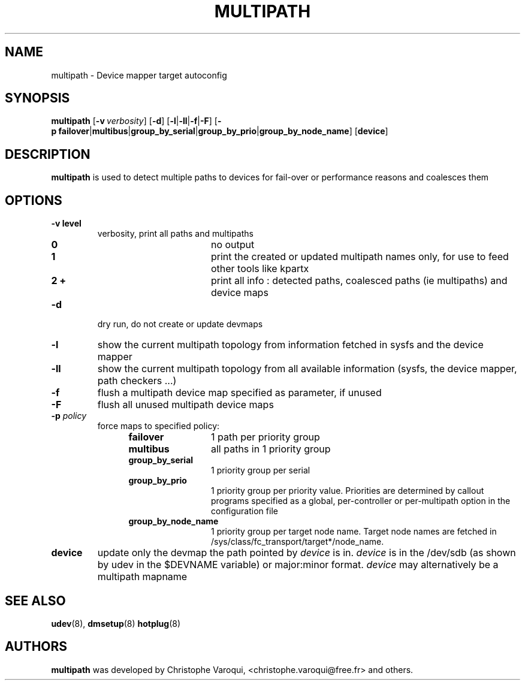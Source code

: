 .TH MULTIPATH 8 "July 2006" "" "Linux Administrator's Manual"
.SH NAME
multipath \- Device mapper target autoconfig
.SH SYNOPSIS
.B multipath
.RB [\| \-v\ \c
.IR verbosity \|]
.RB [\| \-d \|]
.RB [\| \-l | \-ll | \-f | \-F \|]
.RB [\| \-p\ \c
.BR failover | multibus | group_by_serial | group_by_prio | group_by_node_name \|]
.RB [\| device \|]
.SH DESCRIPTION
.B multipath
is used to detect multiple paths to devices for fail-over or performance reasons and coalesces them
.SH OPTIONS
.TP
.B \-v " level"
verbosity, print all paths and multipaths
.RS 1.2i
.TP 1.2i
.B 0
no output
.TP
.B 1
print the created or updated multipath names only, for use to feed other tools like kpartx
.TP
.B 2 +
print all info : detected paths, coalesced paths (ie multipaths) and device maps
.RE
.TP
.B \-d
dry run, do not create or update devmaps
.TP
.B \-l
show the current multipath topology from information fetched in sysfs and the device mapper
.TP
.B \-ll
show the current multipath topology from all available information (sysfs, the device mapper, path checkers ...)
.TP
.B \-f
flush a multipath device map specified as parameter, if unused
.TP
.B \-F
flush all unused multipath device maps
.TP
.BI \-p " policy"
force maps to specified policy:
.RS 1.2i
.TP 1.2i
.B failover
1 path per priority group
.TP
.B multibus
all paths in 1 priority group
.TP
.B group_by_serial
1 priority group per serial
.TP
.B group_by_prio
1 priority group per priority value. Priorities are determined by callout programs specified as a global, per-controller or per-multipath option in the configuration file
.TP
.B group_by_node_name
1 priority group per target node name. Target node names are fetched in /sys/class/fc_transport/target*/node_name.
.RE
.TP
.BI device
update only the devmap the path pointed by
.I device
is in. 
.I device
is in the /dev/sdb (as shown by udev in the $DEVNAME variable) or major:minor format.
.I device
may alternatively be a multipath mapname
.SH "SEE ALSO"
.BR udev (8),
.BR dmsetup (8)
.BR hotplug (8)
.SH AUTHORS
.B multipath
was developed by Christophe Varoqui, <christophe.varoqui@free.fr> and others.
